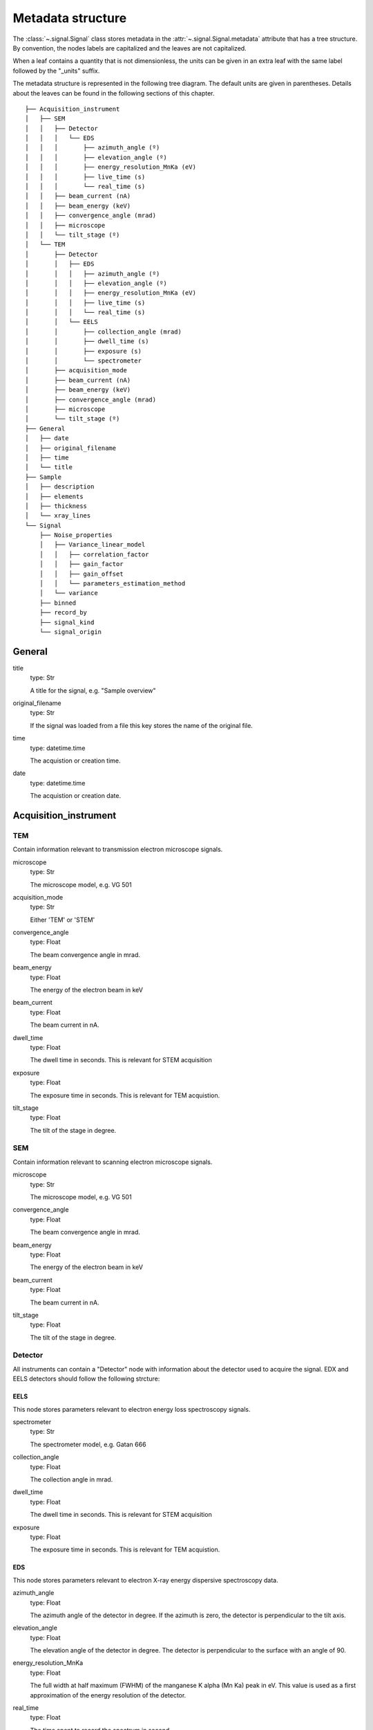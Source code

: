 .. _metadata_structure:


Metadata structure
******************

The :class:`~.signal.Signal` class stores metadata in the 
:attr:`~.signal.Signal.metadata` attribute that has a tree structure. By
convention, the nodes labels are capitalized and the leaves are not
capitalized.

When a leaf contains a quantity that is not dimensionless, the units can be
given in an extra leaf with the same label followed by the "_units" suffix.

The metadata structure is represented in the following tree diagram. The
default units are given in parentheses. Details about the leaves can be found
in the following sections of this chapter.

::

    ├── Acquisition_instrument
    │   ├── SEM
    │   │   ├── Detector
    │   │   │   └── EDS
    │   │   │       ├── azimuth_angle (º)
    │   │   │       ├── elevation_angle (º)
    │   │   │       ├── energy_resolution_MnKa (eV)
    │   │   │       ├── live_time (s)
    │   │   │       └── real_time (s)
    │   │   ├── beam_current (nA)
    │   │   ├── beam_energy (keV)
    │   │   ├── convergence_angle (mrad)
    │   │   ├── microscope
    │   │   └── tilt_stage (º)
    │   └── TEM
    │       ├── Detector
    │       │   ├── EDS
    │       │   │   ├── azimuth_angle (º)
    │       │   │   ├── elevation_angle (º)
    │       │   │   ├── energy_resolution_MnKa (eV)
    │       │   │   ├── live_time (s)
    │       │   │   └── real_time (s)
    │       │   └── EELS
    │       │       ├── collection_angle (mrad)
    │       │       ├── dwell_time (s)
    │       │       ├── exposure (s)
    │       │       └── spectrometer
    │       ├── acquisition_mode
    │       ├── beam_current (nA)
    │       ├── beam_energy (keV)
    │       ├── convergence_angle (mrad)
    │       ├── microscope
    │       └── tilt_stage (º)
    ├── General
    │   ├── date
    │   ├── original_filename
    │   ├── time
    │   └── title
    ├── Sample
    │   ├── description
    │   ├── elements
    │   ├── thickness
    │   └── xray_lines
    └── Signal
        ├── Noise_properties
        │   ├── Variance_linear_model
        │   │   ├── correlation_factor
        │   │   ├── gain_factor
        │   │   ├── gain_offset
        │   │   └── parameters_estimation_method
        │   └── variance
        ├── binned
        ├── record_by
        ├── signal_kind
        └── signal_origin

General 
=======

title
    type: Str
    
    A title for the signal, e.g. "Sample overview"

original_filename
    type: Str
    
    If the signal was loaded from a file this key stores the name of the 
    original file.
    
time
    type: datetime.time
    
    The acquistion or creation time.
    
date
    type: datetime.time
    
    The acquistion or creation date.
        

Acquisition_instrument
======================

TEM
---

Contain information relevant to transmission electron microscope signals.

microscope
    type: Str
    
    The microscope model, e.g. VG 501
    
acquisition_mode
    type: Str
    
    Either 'TEM' or 'STEM'

convergence_angle
    type: Float
    
    The beam convergence angle in mrad.
    
beam_energy
    type: Float
    
    The energy of the electron beam in keV
    
beam_current
    type: Float
    
    The beam current in nA.
    
dwell_time
    type: Float
    
    The dwell time in seconds. This is relevant for STEM acquisition
    
exposure
    type: Float
    
    The exposure time in seconds. This is relevant for TEM acquistion.
    
tilt_stage
    type: Float
    
    The tilt of the stage in degree.

SEM
---

Contain information relevant to scanning electron microscope signals.

microscope
    type: Str
    
    The microscope model, e.g. VG 501
    
convergence_angle
    type: Float
    
    The beam convergence angle in mrad.
    
beam_energy
    type: Float
    
    The energy of the electron beam in keV
    
beam_current
    type: Float
    
    The beam current in nA.
    
    
tilt_stage
    type: Float
    
    The tilt of the stage in degree.
    
Detector
--------

All instruments can contain a "Detector" node with information about the
detector used to acquire the signal. EDX and EELS detectors should follow the
following strcture:

EELS
^^^^

This node stores parameters relevant to electron energy loss spectroscopy
signals.

spectrometer
    type: Str
    
    The spectrometer model, e.g. Gatan 666
    
collection_angle
    type: Float
    
    The collection angle in mrad.

dwell_time
    type: Float
    
    The dwell time in seconds. This is relevant for STEM acquisition

exposure
    type: Float
    
    The exposure time in seconds. This is relevant for TEM acquistion.
    
    
EDS
^^^

This node stores parameters relevant to electron X-ray energy dispersive
spectroscopy data.


azimuth_angle
    type: Float
    
    The azimuth angle of the detector in degree. If the azimuth is zero,
    the detector is perpendicular to the tilt axis.
    
elevation_angle
    type: Float
    
    The elevation angle of the detector in degree. The detector is perpendicular
    to the surface with an angle of 90.
    
energy_resolution_MnKa
    type: Float
    
    The full width at half maximum (FWHM) of the manganese K alpha 
    (Mn Ka) peak in eV. This value is used as a first approximation
    of the energy resolution of the detector.

real_time
    type: Float
    
    The time spent to record the spectrum in second.
    
live_time
    type: Float
    
    The time spent to record the spectrum in second, compensated for the
    dead time of the detector.
   
Sample
======

description
    type: Str
    
    A brief description of the sample
    
elements
    type: list
    
    A list of the symbols of the elements composing the sample, e.g. ['B', 'N'] 
    for a sample composed of Boron and Nitrogen.
    
xray_lines
    type: list
    
    A list of the symbols of the X-ray lines to be used for processing, 
    e.g. ['Al_Ka', 'Ni_Lb'] for the K alpha line of Aluminum 
    and the L beta line of Nickel.
    
thickness
    type: Float
    
    The thickness of the sample in m.   
    

Signal
======

signal_kind
    type: Str
    
    A term that describes the signal type, e.g. EDX, PES... This information 
    can be used by HyperSpy to load the file as a specific signal class and 
    therefore the naming should be standarised. Currently HyperSpy provides 
    special signal class for photoemission spectroscopy and electron energy 
    loss spectroscopy and the signal_kind in these cases should be respectively 
    PES and EELS.

signal_origin
    type: Str
    
    Either 'simulation' or 'experiment'.
    
record_by
    type: Str
    
    One of 'spectrum' or 'image'. It describes how the data is stored in memory.
    If 'spectrum' the spectral data is stored in the faster index.

Noise_properties
----------------

variance
    type: float or Signal instance.

    The variance of the data. It can be a float when the noise is Gaussian or a
    :class:`~.signal.Signal` instance if the noise is heteroscedastic, in which
    case it must have the same dimensions as :attr:`~.signal.Signal.data`.

Variance_linear_model
^^^^^^^^^^^^^^^^^^^^^

In some cases the variance can be calculated from the data using a simple linear
model: ``variance = (gain_factor * data + gain_offset) * correlation_factor``.

gain_factor
    type: Float

gain_offset
    type: Float

correlation_factor
    type: Float

parameters_estimation_method
    type: Str
    
_Internal_parameters
====================

This node is "private" and therefore is not displayed when printing the
:attr:`~.signal.Signal.metadata` attribute. For example, an "energy" leaf
should be accompanied by an "energy_units" leaf.

Stacking_history
----------------

Generated when using :py:meth:`~.utils.stack`. Used by 
:py:meth:`~.signal.Signal.split`, to retrieve the former list of signal.

step_sizes
    type: list of int

    Step sizes used that can be used in split.

axis
    type: int
    
   The axis index in axes manager on which the dataset were stacked.

Folding
-------

Constains parameters that related to the folding/unfolding of signals.



